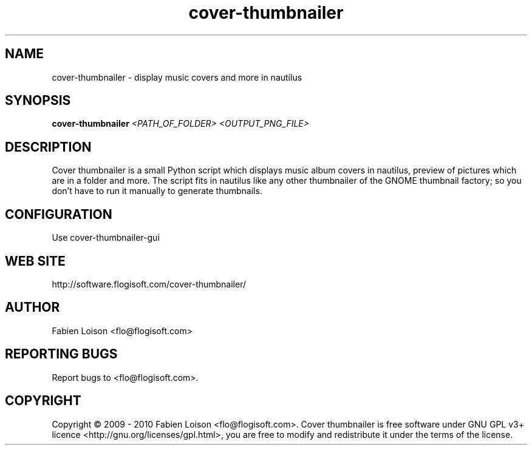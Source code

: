 .TH cover-thumbnailer 1 "Sun, 25 Apr 2010" "version 0.8" "COVER THUMBNAILER"
 
.SH NAME
cover-thumbnailer \- display music covers and more in nautilus

.SH SYNOPSIS
.B cover-thumbnailer
.I <PATH_OF_FOLDER> <OUTPUT_PNG_FILE>

.SH DESCRIPTION
Cover thumbnailer is a small Python script which displays music 
album covers in nautilus, preview of pictures which are in a 
folder and more.
The script fits in nautilus like any other thumbnailer of the
GNOME thumbnail factory; so you don't have to run it manually
to generate thumbnails.

.SH CONFIGURATION
Use cover-thumbnailer-gui

.SH WEB SITE
http://software.flogisoft.com/cover-thumbnailer/

.SH AUTHOR
Fabien Loison <flo@flogisoft.com>

.SH REPORTING BUGS
Report bugs to <flo@flogisoft.com>.

.SH COPYRIGHT
Copyright  ©  2009 - 2010 Fabien Loison <flo@flogisoft.com>.
Cover thumbnailer is free software under GNU GPL v3+ licence <http://gnu.org/licenses/gpl.html>,
you are free to modify and redistribute it under the terms of the license.



